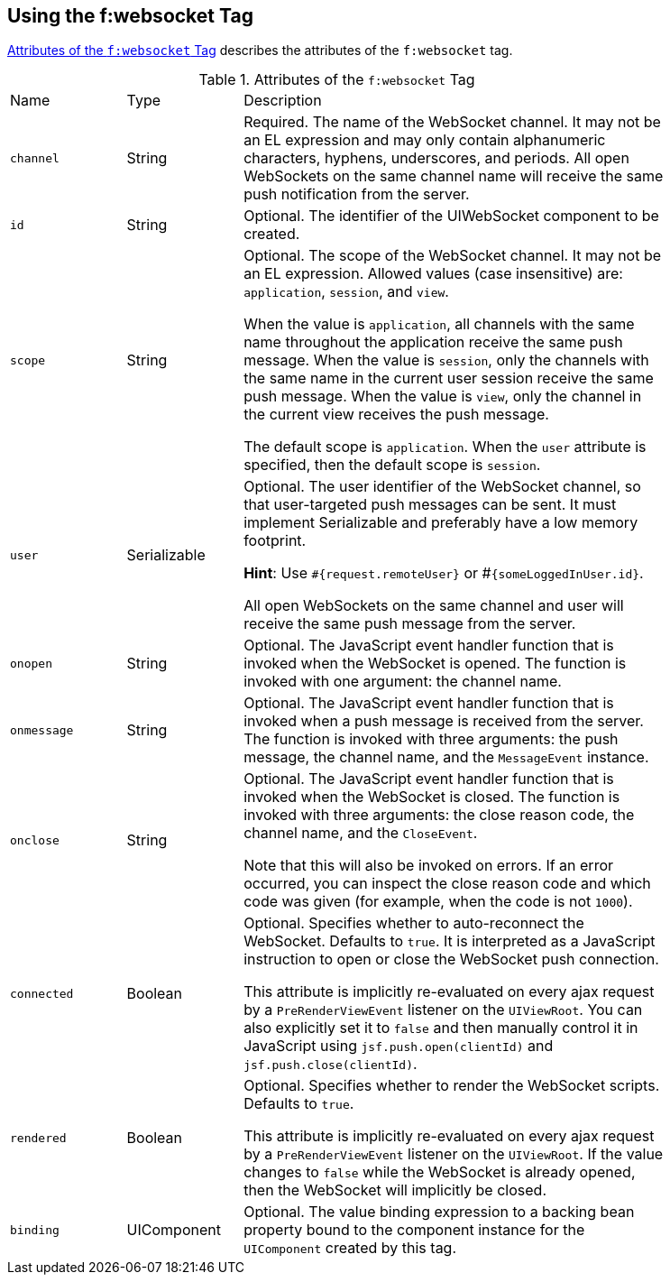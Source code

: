 == Using the f:websocket Tag

<<attributes-of-the-fwebsocket-tag>> describes the attributes of the
`f:websocket` tag.

[[attributes-of-the-fwebsocket-tag]]
[width="85%",cols="15%a,15%,55%a",title="Attributes of the `f:websocket` Tag"]
|===
|Name |Type |Description
|`channel` |String |Required. The name of the WebSocket channel. It may
not be an EL expression and may only contain alphanumeric characters,
hyphens, underscores, and periods. All open WebSockets on the same
channel name will receive the same push notification from the server.

|`id` |String |Optional. The identifier of the UIWebSocket component to
be created.

|`scope` |String |Optional. The scope of the WebSocket channel. It may
not be an EL expression. Allowed values (case insensitive) are:
`application`, `session`, and `view`.

When the value is `application`, all channels with the same name
throughout the application receive the same push message. When the
value is `session`, only the channels with the same name in the current
user session receive the same push message. When the value is `view`,
only the channel in the current view receives the push message.

The default scope is `application`. When the `user` attribute is
specified, then the default scope is `session`.

|`user` |Serializable |Optional. The user identifier of the WebSocket
channel, so that user-targeted push messages can be sent. It must
implement Serializable and preferably have a low memory footprint.

*Hint*: Use `#{request.remoteUser}` or #`{someLoggedInUser.id}`.

All open WebSockets on the same channel and user will receive the same
push message from the server.

|`onopen` |String |Optional. The JavaScript event handler function that
is invoked when the WebSocket is opened. The function is invoked with
one argument: the channel name.

|`onmessage` |String |Optional. The JavaScript event handler function
that is invoked when a push message is received from the server. The
function is invoked with three arguments: the push message, the channel
name, and the `MessageEvent` instance.

|`onclose` |String |Optional. The JavaScript event handler function
that is invoked when the WebSocket is closed. The function is invoked
with three arguments: the close reason code, the channel name, and the
`CloseEvent`.

Note that this will also be invoked on errors. If an error occurred,
you can inspect the close reason code and which code was given (for
example, when the code is not `1000`).

|`connected` |Boolean |Optional. Specifies whether to auto-reconnect
the WebSocket. Defaults to `true`. It is interpreted as a JavaScript
instruction to open or close the WebSocket push connection.

This attribute is implicitly re-evaluated on every ajax request by a
`PreRenderViewEvent` listener on the `UIViewRoot`. You can also
explicitly set it to `false` and then manually control it in JavaScript
using `jsf.push.open(clientId)` and `jsf.push.close(clientId)`.

|`rendered` |Boolean |Optional. Specifies whether to render the
WebSocket scripts. Defaults to `true`.

This attribute is implicitly re-evaluated on every ajax request by a
`PreRenderViewEvent` listener on the `UIViewRoot`. If the value changes
to `false` while the WebSocket is already opened, then the WebSocket
will implicitly be closed.

|`binding` |UIComponent |Optional. The value binding expression to a
backing bean property bound to the component instance for the
`UIComponent` created by this tag.
|===
